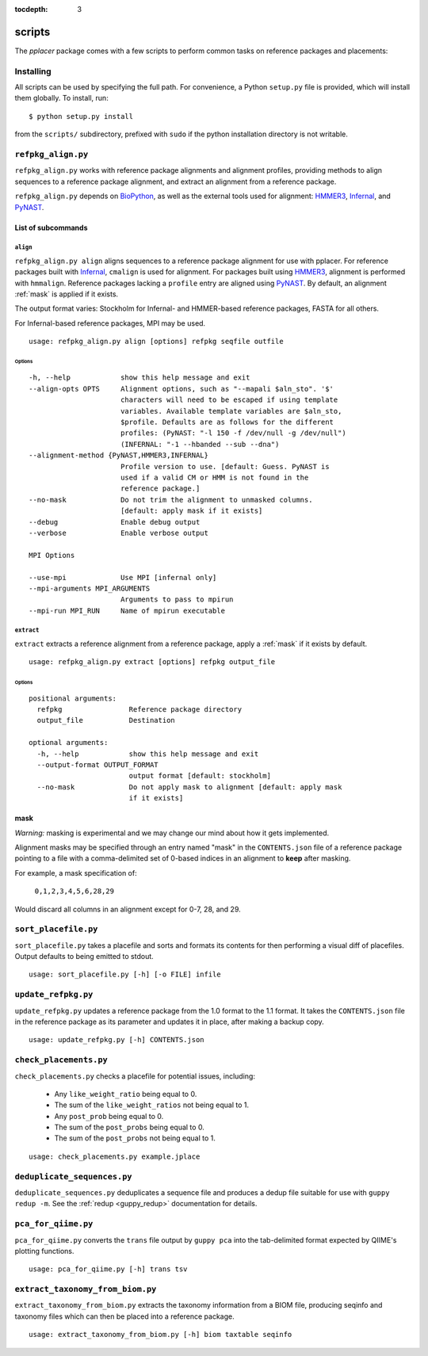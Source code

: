 :tocdepth: 3

.. _scripts:

=======
scripts
=======


The `pplacer` package comes with a few scripts to perform common tasks on
reference packages and placements:

Installing
==========

All scripts can be used by specifying the full path.  For convenience, a Python
``setup.py`` file is provided, which will install them globally.  To install,
run::

   $ python setup.py install

from the ``scripts/`` subdirectory, prefixed with ``sudo`` if the python
installation directory is not writable.

``refpkg_align.py``
===================

``refpkg_align.py`` works with reference package alignments and alignment
profiles, providing methods to align sequences to a reference package
alignment, and extract an alignment from a reference package.

``refpkg_align.py`` depends on `BioPython <http://www.biopython.org/>`_, as
well as the external tools used for alignment: HMMER3_, Infernal_, and PyNAST_.


.. _HMMER3: http://hmmer.janelia.org
.. _Infernal: http://infernal.janelia.org
.. _PyNAST: http://pynast.sourceforge.net

List of subcommands
-------------------

``align``
*********

``refpkg_align.py align`` aligns sequences to a reference package alignment for
use with pplacer.  For reference packages built with Infernal_, ``cmalign`` is
used for alignment. For packages built using HMMER3_, alignment is performed
with ``hmmalign``. Reference packages lacking a ``profile`` entry are aligned
using PyNAST_.  By default, an alignment :ref:`mask` is applied if it exists.

The output format varies: Stockholm for Infernal- and HMMER-based reference
packages, FASTA for all others.

For Infernal-based reference packages, MPI may be used.

::

    usage: refpkg_align.py align [options] refpkg seqfile outfile

Options
^^^^^^^

::

      -h, --help            show this help message and exit
      --align-opts OPTS     Alignment options, such as "--mapali $aln_sto". '$'
                            characters will need to be escaped if using template
                            variables. Available template variables are $aln_sto,
                            $profile. Defaults are as follows for the different
                            profiles: (PyNAST: "-l 150 -f /dev/null -g /dev/null")
                            (INFERNAL: "-1 --hbanded --sub --dna")
      --alignment-method {PyNAST,HMMER3,INFERNAL}
                            Profile version to use. [default: Guess. PyNAST is
                            used if a valid CM or HMM is not found in the
                            reference package.]
      --no-mask             Do not trim the alignment to unmasked columns.
                            [default: apply mask if it exists]
      --debug               Enable debug output
      --verbose             Enable verbose output

      MPI Options

      --use-mpi             Use MPI [infernal only]
      --mpi-arguments MPI_ARGUMENTS
                            Arguments to pass to mpirun
      --mpi-run MPI_RUN     Name of mpirun executable

``extract``
***********

``extract`` extracts a reference alignment from a reference package, apply a
:ref:`mask` if it exists by default.

::

    usage: refpkg_align.py extract [options] refpkg output_file

Options
^^^^^^^

::

    positional arguments:
      refpkg                Reference package directory
      output_file           Destination

    optional arguments:
      -h, --help            show this help message and exit
      --output-format OUTPUT_FORMAT
                            output format [default: stockholm]
      --no-mask             Do not apply mask to alignment [default: apply mask
                            if it exists]


.. _mask:

mask
----

*Warning:* masking is experimental and we may change our mind about how it gets
implemented.

Alignment masks may be specified through an entry named "mask" in the
``CONTENTS.json`` file of a reference package pointing to a file with a
comma-delimited set of 0-based indices in an alignment to **keep** after
masking.

For example, a mask specification of:

    ``0,1,2,3,4,5,6,28,29``

Would discard all columns in an alignment except for 0-7, 28, and 29.

``sort_placefile.py``
=====================

``sort_placefile.py`` takes a placefile and sorts and formats its contents for
then performing a visual diff of placefiles. Output defaults to being emitted
to stdout.

::

    usage: sort_placefile.py [-h] [-o FILE] infile

..

``update_refpkg.py``
====================

``update_refpkg.py`` updates a reference package from the 1.0 format to the 1.1
format. It takes the ``CONTENTS.json`` file in the reference package as its
parameter and updates it in place, after making a backup copy.

::

    usage: update_refpkg.py [-h] CONTENTS.json

..

``check_placements.py``
=======================

``check_placements.py`` checks a placefile for potential issues, including:

 * Any ``like_weight_ratio`` being equal to 0.
 * The sum of the ``like_weight_ratios`` not being equal to 1.
 * Any ``post_prob`` being equal to 0.
 * The sum of the ``post_probs`` being equal to 0.
 * The sum of the ``post_probs`` not being equal to 1.

::

    usage: check_placements.py example.jplace

..

.. _deduplicate-sequences:

``deduplicate_sequences.py``
============================

``deduplicate_sequences.py`` deduplicates a sequence file and produces a dedup
file suitable for use with ``guppy redup -m``. See the
:ref:`redup <guppy_redup>` documentation for details.

``pca_for_qiime.py``
====================

``pca_for_qiime.py`` converts the ``trans`` file output by ``guppy pca`` into
the tab-delimited format expected by QIIME's plotting functions.

::

    usage: pca_for_qiime.py [-h] trans tsv

``extract_taxonomy_from_biom.py``
=================================

``extract_taxonomy_from_biom.py`` extracts the taxonomy information from a BIOM
file, producing seqinfo and taxonomy files which can then be placed into a
reference package.

::

    usage: extract_taxonomy_from_biom.py [-h] biom taxtable seqinfo
